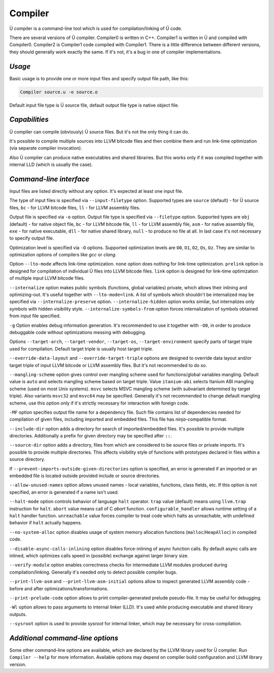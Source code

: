 Compiler
========

Ü compiler is a command-line tool which is used for compilation/linking of Ü code.

There are several versions of Ü compiler.
Compiler0 is written in C++.
Compiler1 is written in Ü and compiled with Compiler0.
Compiler2 is Compiler1 code compiled with Compiler1.
There is a little difference between different versions, they should generally work exactly the same.
If it's not, it's a bug in one of compiler implementations.


*******
*Usage*
*******

Basic usage is to provide one or more input files and specify output file path, like this:

.. code-block:: sh

   Compiler source.u -o source.o

Default input file type is Ü source file, default output file type is native object file.


**************
*Capabilities*
**************

Ü compiler can compile (obviously) Ü source files.
But it's not the only thing it can do.

It's possible to compile multiple sources into LLVM bitcode files and then combine them and run link-time optimization (via separate compiler invocation).

Also Ü compiler can produce native executables and shared libraries.
But this works only if it was compiled together with internal LLD (which is usually the case).


************************
*Command-line interface*
************************

Input files are listed directly without any option.
It's expected at least one input file.

The type of input files is specified via ``--input-filetype`` option.
Supported types are ``source`` (default) - for Ü source files, ``bc`` - for LLVM bitcode files, ``ll`` - for LLVM assembly files.

Output file is specified via ``-o`` option.
Output file type is specified via ``--filetype`` option.
Supported types are ``obj`` (default) - for native object file, ``bc`` - for LLVM bitcode file, ``ll`` - for LLVM assembly file, ``asm`` - for native assembly file, ``exe`` - for native executable, ``dll`` - for native shared library, ``null`` - to produce no file at all.
In last case it's not necessary to specify output file.

Optimization level is specified via ``-O`` options.
Supported optimization levels are ``O0``, ``O1``, ``O2``, ``Os``, ``Oz``.
They are similar to optimization options of compilers like *gcc* or *clang*.

Option ``--lto-mode`` affects link-time optimization.
``none`` option does nothing for link-time optimization.
``prelink`` option is designed for compilation of individual Ü files into LLVM bitcode files.
``link`` option is designed for link-time optimization of multiple input LLVM bitcode files.

``--internalize`` option makes public symbols (functions, global variables) private, which allows their inlining and optimizing-out.
It's useful together with ``--lto-mode=link``.
A list of symbols which shouldn't be internalized may be specified via ``--internalize-preserve`` option.
``--internalize-hidden`` option works similar, but internalizes only symbols with hidden visibility style.
``--internalize-symbols-from`` option forces internalization of symbols obtained from input file specified.

``-g`` Option enables debug information generation.
It's recommended to use it together with ``-O0``, in order to produce debuggable code without optimizations messing with debugging.

Options ``--target-arch``, ``--target-vendor``, ``--target-os``, ``--target-environment`` specify parts of target triple used for compilation.
Default target triple is usually host target triple.

``--override-data-layout`` and ``--override-target-triple`` options are designed to override data layout and/or target triple of input LLVM bitcode or LLVM assembly files.
But it's not recommended to do so.

``--mangling-scheme`` option gives control over mangling scheme used for functions/global variables mangling.
Default value is ``auto`` and selects mangling scheme based on target triple.
Value ``itanium-abi`` selects Itanium ABI mangling scheme (used on most Unix systems).
``msvc`` selects MSVC mangling scheme (with subvariant determined by target triple).
Also variants ``msvc32`` and ``msvc64`` may be specified.
Generally it's not recommended to change default mangling scheme, use this option only if it's strictly necessary for interaction with foreign code.

``-MF`` option specifies output file name for a dependency file.
Such file contains list of dependencies needed for compilation of given files, including imported and embedded files.
This file has *ninja*-compatible format.

``--include-dir`` option adds a directory for search of imported/embedded files.
It's possible to provide multiple directories.
Additionally a prefix for given directory may be specified after ``::``.

``--source-dir`` option adds a directory, files from which are considered to be source files or private imports.
It's possible to provide multiple directories.
This affects visibility style of functions with prototypes declared in files within a source directory.

If ``--prevent-imports-outside-given-directories`` option is specified, an error is generated if an imported or an embedded file is located outside provided include or source directories.

``--allow-unused-names`` option allows unused names - local variables, functions, class fields, etc.
If this option is not specified, an error is generated if a name isn't used.

``--halt-mode`` option controls behavior of language ``halt`` operator.
``trap`` value (default) means using ``llvm.trap`` instruction for ``halt``.
``abort`` value means call of C *abort* function.
``configurable_handler`` allows runtime setting of a ``halt`` handler function.
``unreachable`` value forces compiler to treat code which halts as unreachable, with undefined behavior if ``halt`` actually happens.

``--no-system-alloc`` option disables usage of system memory allocation functions (``malloc``/``HeapAlloc``) in compiled code.

``--disable-async-calls-inlining`` option disables force-inlining of async function calls.
By default async calls are inlined, which optimizes calls speed in (possible) exchange against larger binary size.

``--verify-module`` option enables correctness checks for intermediate LLVM modules produced during compilation/linking.
Generally it's needed only to detect possible compiler bugs.

``--print-llvm-asm`` and ``--print-llvm-asm-initial`` options allow to inspect generated LLVM assembly code - before and after optimizations/transformations.

``--print-prelude-code`` option allows to print compiler-generated prelude pseudo-file.
It may be useful for debugging.

``-Wl`` option allows to pass arguments to internal linker (LLD).
It's used while producing executable and shared library outputs.

``--sysroot`` option is used to provide *sysroot* for internal linker, which may be necessary for cross-compilation.


*********************************
*Additional command-line options*
*********************************

Some other command-line options are available, which are declared by the LLVM library used for Ü compiler.
Run ``Compiler --help`` for more information.
Available options may depend on compiler build configuration and LLVM library version.
